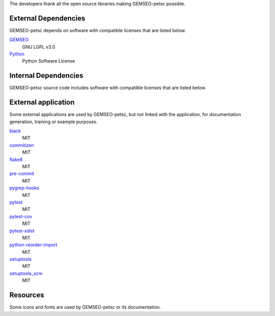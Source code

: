 The developers thank all the open source libraries making GEMSEO-petsc possible.

External Dependencies
---------------------

GEMSEO-petsc depends on software with compatible licenses that are listed below.

`GEMSEO <http://gemseo.org/>`_
    GNU LGPL v3.0

`Python <http://python.org/>`_
    Python Software License

Internal Dependencies
---------------------

GEMSEO-petsc source code includes software with compatible licenses that are listed below.

External application
--------------------

Some external applications are used by GEMSEO-petsc,
but not linked with the application,
for documentation generation,
training or example purposes.

`black <https://black.readthedocs.io>`_
    MIT

`commitizen <https://commitizen-tools.github.io/commitizen/>`_
    MIT

`flake8 <https://flake8.pycqa.org>`_
    MIT

`pre-commit <https://pre-commit.com>`_
    MIT

`pygrep-hooks <https://github.com/pre-commit/pygrep-hooks>`_
    MIT

`pytest <https://pytest.org>`_
    MIT

`pytest-cov <https://pytest-cov.readthedocs.io>`_
    MIT

`pytest-xdist <https://github.com/pytest-dev/pytest-xdist>`_
    MIT

`python-reorder-import <https://github.com/asottile/reorder_python_imports>`_
    MIT

`setuptools <https://setuptools.readthedocs.io/>`_
    MIT

`setuptools_scm <https://github.com/pypa/setuptools_scm/>`_
    MIT

Resources
---------

Some icons and fonts are used by GEMSEO-petsc or its documentation.
